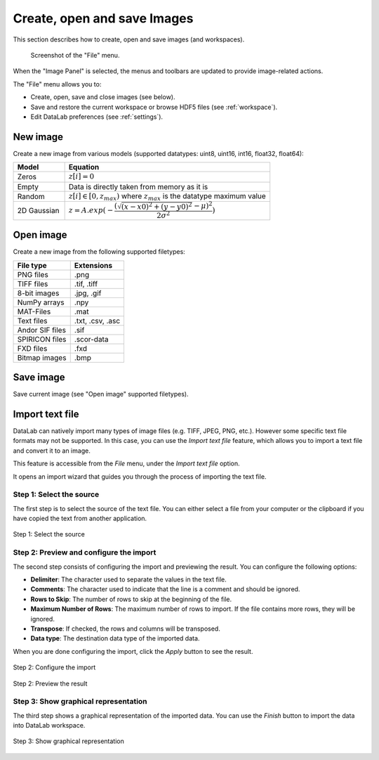.. _ima-menu-file:

Create, open and save Images
============================

This section describes how to create, open and save images (and workspaces).

.. figure:: /images/shots/i_file.png

    Screenshot of the "File" menu.

When the "Image Panel" is selected, the menus and toolbars are updated to
provide image-related actions.

The "File" menu allows you to:

- Create, open, save and close images (see below).

- Save and restore the current workspace or browse HDF5 files (see :ref:`workspace`).

- Edit DataLab preferences (see :ref:`settings`).

New image
^^^^^^^^^

Create a new image from various models
(supported datatypes: uint8, uint16, int16, float32, float64):

.. list-table::
    :header-rows: 1
    :widths: 20, 80

    * - Model
      - Equation
    * - Zeros
      - :math:`z[i] = 0`
    * - Empty
      - Data is directly taken from memory as it is
    * - Random
      - :math:`z[i] \in [0, z_{max})` where :math:`z_{max}` is the datatype maximum value
    * - 2D Gaussian
      - :math:`z = A.exp(-\dfrac{(\sqrt{(x-x0)^2+(y-y0)^2}-\mu)^2}{2\sigma^2})`

.. _open_image:

Open image
^^^^^^^^^^

Create a new image from the following supported filetypes:

.. list-table::
    :header-rows: 1

    * - File type
      - Extensions
    * - PNG files
      - .png
    * - TIFF files
      - .tif, .tiff
    * - 8-bit images
      - .jpg, .gif
    * - NumPy arrays
      - .npy
    * - MAT-Files
      - .mat
    * - Text files
      - .txt, .csv, .asc
    * - Andor SIF files
      - .sif
    * - SPIRICON files
      - .scor-data
    * - FXD files
      - .fxd
    * - Bitmap images
      - .bmp

Save image
^^^^^^^^^^

Save current image (see "Open image" supported filetypes).

Import text file
^^^^^^^^^^^^^^^^

DataLab can natively import many types of image files (e.g. TIFF, JPEG, PNG, etc.).
However some specific text file formats may not be supported. In this case, you can
use the `Import text file` feature, which allows you to import a text file and
convert it to an image.

This feature is accessible from the `File` menu, under the `Import text file` option.

It opens an import wizard that guides you through the process of importing the text
file.

Step 1: Select the source
-------------------------

The first step is to select the source of the text file. You can either select a file
from your computer or the clipboard if you have copied the text from another
application.

.. figure:: ../../images/import_text_file/i_01.png
   :alt: Step 1: Select the source
   :align: center

   Step 1: Select the source

Step 2: Preview and configure the import
-----------------------------------------

The second step consists of configuring the import and previewing the result. You can
configure the following options:

- **Delimiter**: The character used to separate the values in the text file.
- **Comments**: The character used to indicate that the line is a comment and should be
  ignored.
- **Rows to Skip**: The number of rows to skip at the beginning of the file.
- **Maximum Number of Rows**: The maximum number of rows to import. If the file contains
  more rows, they will be ignored.
- **Transpose**: If checked, the rows and columns will be transposed.
- **Data type**: The destination data type of the imported data.

When you are done configuring the import, click the `Apply` button to see the result.

.. figure:: ../../images/import_text_file/i_02.png
   :alt: Step 2: Configure the import
   :align: center

   Step 2: Configure the import

.. figure:: ../../images/import_text_file/i_03.png
   :alt: Step 2: Preview the result
   :align: center

   Step 2: Preview the result

Step 3: Show graphical representation
-------------------------------------

The third step shows a graphical representation of the imported data. You can use the
`Finish` button to import the data into DataLab workspace.

.. figure:: ../../images/import_text_file/i_04.png
   :alt: Step 3: Show graphical representation
   :align: center

   Step 3: Show graphical representation